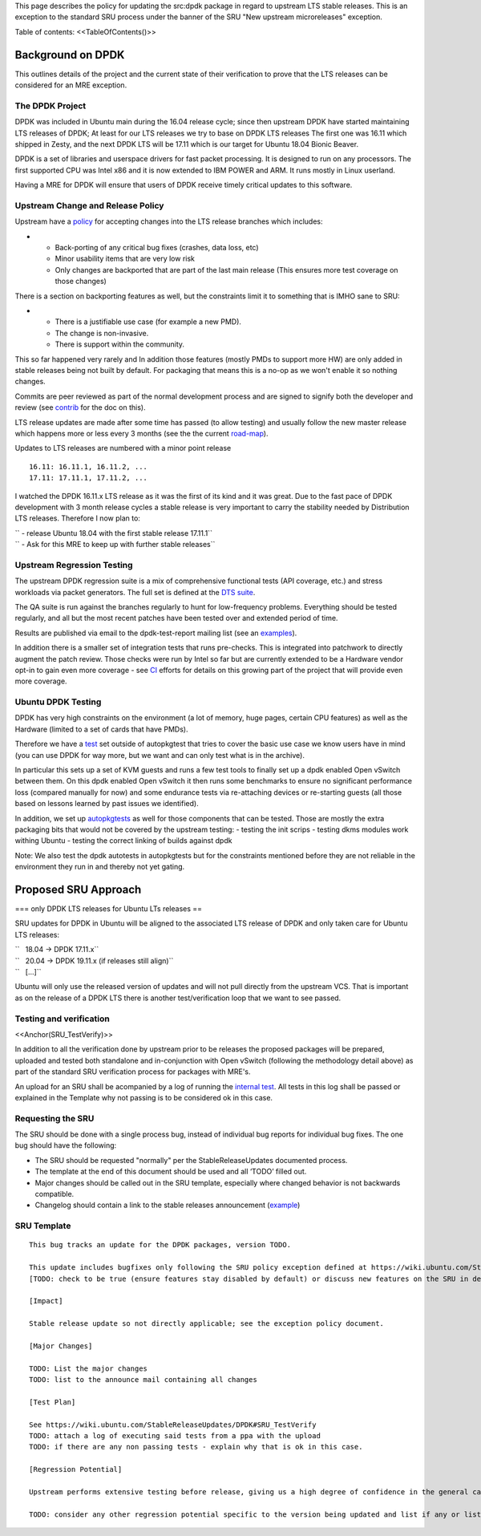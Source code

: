 .. _reference-exception-DPDKUpdates:

This page describes the policy for updating the src:dpdk package in
regard to upstream LTS stable releases. This is an exception to the
standard SRU process under the banner of the SRU "New upstream
microreleases" exception.

Table of contents: <<TableOfContents()>>

.. _background_on_dpdk:

Background on DPDK
------------------

This outlines details of the project and the current state of their
verification to prove that the LTS releases can be considered for an MRE
exception.

.. _the_dpdk_project:

The DPDK Project
~~~~~~~~~~~~~~~~

DPDK was included in Ubuntu main during the 16.04 release cycle; since
then upstream DPDK have started maintaining LTS releases of DPDK; At
least for our LTS releases we try to base on DPDK LTS releases The first
one was 16.11 which shipped in Zesty, and the next DPDK LTS will be
17.11 which is our target for Ubuntu 18.04 Bionic Beaver.

DPDK is a set of libraries and userspace drivers for fast packet
processing. It is designed to run on any processors. The first supported
CPU was Intel x86 and it is now extended to IBM POWER and ARM. It runs
mostly in Linux userland.

Having a MRE for DPDK will ensure that users of DPDK receive timely
critical updates to this software.

.. _upstream_change_and_release_policy:

Upstream Change and Release Policy
~~~~~~~~~~~~~~~~~~~~~~~~~~~~~~~~~~

Upstream have a
`policy <http://dpdk.org/doc/guides/contributing/stable.html>`__ for
accepting changes into the LTS release branches which includes:

-  

   -  Back-porting of any critical bug fixes (crashes, data loss, etc)
   -  Minor usability items that are very low risk
   -  Only changes are backported that are part of the last main release
      (This ensures more test coverage on those changes)

There is a section on backporting features as well, but the constraints
limit it to something that is IMHO sane to SRU:

-  

   -  There is a justifiable use case (for example a new PMD).
   -  The change is non-invasive.
   -  There is support within the community.

This so far happened very rarely and In addition those features (mostly
PMDs to support more HW) are only added in stable releases being not
built by default. For packaging that means this is a no-op as we won't
enable it so nothing changes.

Commits are peer reviewed as part of the normal development process and
are signed to signify both the developer and review (see
`contrib <http://dpdk.org/doc/guides/contributing/patches.html>`__ for
the doc on this).

LTS release updates are made after some time has passed (to allow
testing) and usually follow the new master release which happens more or
less every 3 months (see the the current
`road-map <http://dpdk.org/dev/roadmap>`__).

Updates to LTS releases are numbered with a minor point release

::

      16.11: 16.11.1, 16.11.2, ...
      17.11: 17.11.1, 17.11.2, ...

I watched the DPDK 16.11.x LTS release as it was the first of its kind
and it was great. Due to the fast pace of DPDK development with 3 month
release cycles a stable release is very important to carry the stability
needed by Distribution LTS releases. Therefore I now plan to:

| `` - release Ubuntu 18.04 with the first stable release 17.11.1``
| `` - Ask for this MRE to keep up with further stable releases``

.. _upstream_regression_testing:

Upstream Regression Testing
~~~~~~~~~~~~~~~~~~~~~~~~~~~

The upstream DPDK regression suite is a mix of comprehensive functional
tests (API coverage, etc.) and stress workloads via packet generators.
The full set is defined at the `DTS
suite <http://dpdk.org/doc/dts/gsg/intro.html>`__.

The QA suite is run against the branches regularly to hunt for
low-frequency problems. Everything should be tested regularly, and all
but the most recent patches have been tested over and extended period of
time.

Results are published via email to the dpdk-test-report mailing list
(see an
`examples <http://dpdk.org/ml/archives/test-report/2017-May/020337.html>`__).

In addition there is a smaller set of integration tests that runs
pre-checks. This is integrated into patchwork to directly augment the
patch review. Those checks were run by Intel so far but are currently
extended to be a Hardware vendor opt-in to gain even more coverage - see
`CI <http://dpdk.org/browse/tools/dpdk-ci/tree/README>`__ efforts for
details on this growing part of the project that will provide even more
coverage.

.. _ubuntu_dpdk_testing:

Ubuntu DPDK Testing
~~~~~~~~~~~~~~~~~~~

DPDK has very high constraints on the environment (a lot of memory, huge
pages, certain CPU features) as well as the Hardware (limited to a set
of cards that have PMDs).

Therefore we have a
`test <https://code.launchpad.net/~ubuntu-server/ubuntu/+source/dpdk-testing/+git/dpdk-testing>`__
set outside of autopkgtest that tries to cover the basic use case we
know users have in mind (you can use DPDK for way more, but we want and
can only test what is in the archive).

In particular this sets up a set of KVM guests and runs a few test tools
to finally set up a dpdk enabled Open vSwitch between them. On this dpdk
enabled Open vSwitch it then runs some benchmarks to ensure no
significant performance loss (compared manually for now) and some
endurance tests via re-attaching devices or re-starting guests (all
those based on lessons learned by past issues we identified).

In addition, we set up
`autopkgtests <http://autopkgtest.ubuntu.com/packages/dpdk>`__ as well
for those components that can be tested. Those are mostly the extra
packaging bits that would not be covered by the upstream testing: -
testing the init scrips - testing dkms modules work withing Ubuntu -
testing the correct linking of builds against dpdk

Note: We also test the dpdk autotests in autopkgtests but for the
constraints mentioned before they are not reliable in the environment
they run in and thereby not yet gating.

.. _proposed_sru_approach:

Proposed SRU Approach
---------------------

=== only DPDK LTS releases for Ubuntu LTs releases ==

SRU updates for DPDK in Ubuntu will be aligned to the associated LTS
release of DPDK and only taken care for Ubuntu LTS releases:

| ``   18.04 -> DPDK 17.11.x``
| ``   20.04 -> DPDK 19.11.x (if releases still align)``
| ``   [...]``

Ubuntu will only use the released version of updates and will not pull
directly from the upstream VCS. That is important as on the release of a
DPDK LTS there is another test/verification loop that we want to see
passed.

.. _testing_and_verification:

Testing and verification
~~~~~~~~~~~~~~~~~~~~~~~~

<<Anchor(SRU_TestVerify)>>

In addition to all the verification done by upstream prior to be
releases the proposed packages will be prepared, uploaded and tested
both standalone and in-conjunction with Open vSwitch (following the
methodology detail above) as part of the standard SRU verification
process for packages with MRE's.

An upload for an SRU shall be acompanied by a log of running the
`internal
test <https://code.launchpad.net/~ubuntu-server/ubuntu/+source/dpdk-testing/+git/dpdk-testing>`__.
All tests in this log shall be passed or explained in the Template why
not passing is to be considered ok in this case.

.. _requesting_the_sru:

Requesting the SRU
~~~~~~~~~~~~~~~~~~

The SRU should be done with a single process bug, instead of individual
bug reports for individual bug fixes. The one bug should have the
following:

-  The SRU should be requested "normally" per the StableReleaseUpdates
   documented process.
-  The template at the end of this document should be used and all
   ‘TODO’ filled out.
-  Major changes should be called out in the SRU template, especially
   where changed behavior is not backwards compatible.
-  Changelog should contain a link to the stable releases announcement
   (`example <http://dpdk.org/ml/archives/announce/2017-December/000163.html>`__)

.. _sru_template:

SRU Template
~~~~~~~~~~~~

::

   This bug tracks an update for the DPDK packages, version TODO.

   This update includes bugfixes only following the SRU policy exception defined at https://wiki.ubuntu.com/StableReleaseUpdates/DPDK.
   [TODO: check to be true (ensure features stay disabled by default) or discuss new features on the SRU in detail if they are applying to "other safe" category (https://wiki.ubuntu.com/StableReleaseUpdates#Other_safe_cases)]

   [Impact]

   Stable release update so not directly applicable; see the exception policy document.

   [Major Changes]

   TODO: List the major changes
   TODO: list to the announce mail containing all changes

   [Test Plan]

   See https://wiki.ubuntu.com/StableReleaseUpdates/DPDK#SRU_TestVerify
   TODO: attach a log of executing said tests from a ppa with the upload
   TODO: if there are any non passing tests - explain why that is ok in this case.

   [Regression Potential]

   Upstream performs extensive testing before release, giving us a high degree of confidence in the general case. There problems are most likely to manifest in Ubuntu-specific integrations, such as in relation to the versions of dependencies available and other packaging-specific matters.

   TODO: consider any other regression potential specific to the version being updated and list if any or list N/A.
